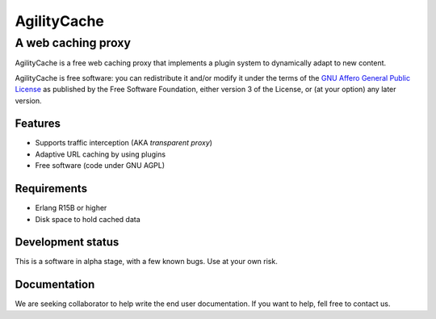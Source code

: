 ==============
 AgilityCache
==============
A web caching proxy
===================

AgilityCache is a free web caching proxy that implements a plugin system to
dynamically adapt to new content.

AgilityCache is free software: you can redistribute it and/or modify
it under the terms of the `GNU Affero General Public License`__ as published by
the Free Software Foundation, either version 3 of the License, or
(at your option) any later version.

__ http://www.gnu.org/licenses/agpl.html


Features
--------
* Supports traffic interception (AKA *transparent proxy*)
* Adaptive URL caching by using plugins
* Free software (code under GNU AGPL)

Requirements
------------
* Erlang R15B or higher
* Disk space to hold cached data

Development status
------------------
This is a software in alpha stage, with a few known bugs. Use at your
own risk.

Documentation
-------------
We are seeking collaborator to help write the end user
documentation. If you want to help, fell free to contact us.
